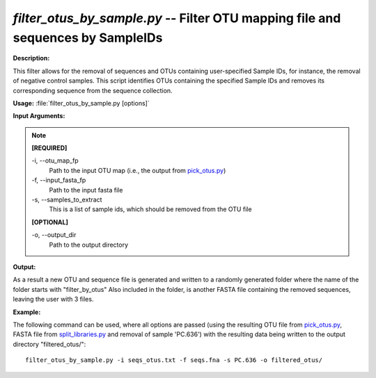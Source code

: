 .. _filter_otus_by_sample:

.. index:: filter_otus_by_sample.py

*filter_otus_by_sample.py* -- Filter OTU mapping file and sequences by SampleIDs
^^^^^^^^^^^^^^^^^^^^^^^^^^^^^^^^^^^^^^^^^^^^^^^^^^^^^^^^^^^^^^^^^^^^^^^^^^^^^^^^^^^^^^^^^^^^^^^^^^^^^^^^^^^^^^^^^^^^^^^^^^^^^^^^^^^^^^^^^^^^^^^^^^^^^^^^^^^^^^^^^^^^^^^^^^^^^^^^^^^^^^^^^^^^^^^^^^^^^^^^^^^^^^^^^^^^^^^^^^^^^^^^^^^^^^^^^^^^^^^^^^^^^^^^^^^^^^^^^^^^^^^^^^^^^^^^^^^^^^^^^^^^^

**Description:**

This filter allows for the removal of sequences and OTUs containing user-specified Sample IDs, for instance, the removal of negative control samples. This script identifies OTUs containing the specified Sample IDs and removes its corresponding sequence from the sequence collection.


**Usage:** :file:`filter_otus_by_sample.py [options]`

**Input Arguments:**

.. note::

	
	**[REQUIRED]**
		
	-i, `-`-otu_map_fp
		Path to the input OTU map (i.e., the output from `pick_otus.py <./pick_otus.html>`_)
	-f, `-`-input_fasta_fp
		Path to the input fasta file
	-s, `-`-samples_to_extract
		This is a list of sample ids, which should be removed from the OTU file
	
	**[OPTIONAL]**
		
	-o, `-`-output_dir
		Path to the output directory


**Output:**

As a result a new OTU and sequence file is generated and written to a randomly generated folder where the name of the folder starts with "filter_by_otus" Also included in the folder, is another FASTA file containing the removed sequences, leaving the user with 3 files.


**Example:**

The following command can be used, where all options are passed (using the resulting OTU file from `pick_otus.py <./pick_otus.html>`_, FASTA file from `split_libraries.py <./split_libraries.html>`_ and removal of sample 'PC.636') with the resulting data being written to the output directory "filtered_otus/":

::

	filter_otus_by_sample.py -i seqs_otus.txt -f seqs.fna -s PC.636 -o filtered_otus/


